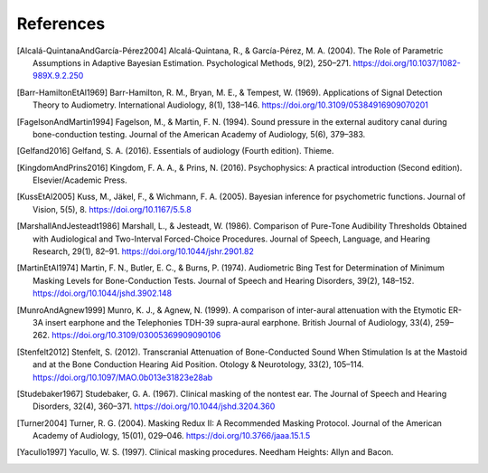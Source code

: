 .. raw:: latex

   \cleardoublepage
   \begingroup
   \renewcommand\chapter[1]{\endgroup}
   \phantomsection

.. _refs:

**********
References
**********

.. [Alcalá-QuintanaAndGarcía-Pérez2004] Alcalá-Quintana, R., & García-Pérez, M. A. (2004). The Role of Parametric Assumptions in Adaptive Bayesian Estimation. Psychological Methods, 9(2), 250–271. https://doi.org/10.1037/1082-989X.9.2.250
					
.. [Barr-HamiltonEtAl1969] Barr-Hamilton, R. M., Bryan, M. E., & Tempest, W. (1969). Applications of Signal Detection Theory to Audiometry. International Audiology, 8(1), 138–146. https://doi.org/10.3109/05384916909070201

.. [FagelsonAndMartin1994] Fagelson, M., & Martin, F. N. (1994). Sound pressure in the external auditory canal during bone-conduction testing. Journal of the American Academy of Audiology, 5(6), 379–383.

.. [Gelfand2016] Gelfand, S. A. (2016). Essentials of audiology (Fourth edition). Thieme.
			   			   
.. [KingdomAndPrins2016] Kingdom, F. A. A., & Prins, N. (2016). Psychophysics: A practical introduction (Second edition). Elsevier/Academic Press.

.. [KussEtAl2005] Kuss, M., Jäkel, F., & Wichmann, F. A. (2005). Bayesian inference for psychometric functions. Journal of Vision, 5(5), 8. https://doi.org/10.1167/5.5.8

.. [MarshallAndJesteadt1986] Marshall, L., & Jesteadt, W. (1986). Comparison of Pure-Tone Audibility Thresholds Obtained with Audiological and Two-Interval Forced-Choice Procedures. Journal of Speech, Language, and Hearing Research, 29(1), 82–91. https://doi.org/10.1044/jshr.2901.82

.. [MartinEtAl1974] Martin, F. N., Butler, E. C., & Burns, P. (1974). Audiometric Bing Test for Determination of Minimum Masking Levels for Bone-Conduction Tests. Journal of Speech and Hearing Disorders, 39(2), 148–152. https://doi.org/10.1044/jshd.3902.148

.. [MunroAndAgnew1999] Munro, K. J., & Agnew, N. (1999). A comparison of inter-aural attenuation with the Etymotic ER-3A insert earphone and the Telephonies TDH-39 supra-aural earphone. British Journal of Audiology, 33(4), 259–262. https://doi.org/10.3109/03005369909090106

.. [Stenfelt2012] Stenfelt, S. (2012). Transcranial Attenuation of Bone-Conducted Sound When Stimulation Is at the Mastoid and at the Bone Conduction Hearing Aid Position. Otology & Neurotology, 33(2), 105–114. https://doi.org/10.1097/MAO.0b013e31823e28ab
		       
.. [Studebaker1967] Studebaker, G. A. (1967). Clinical masking of the nontest ear. The Journal of Speech and Hearing Disorders, 32(4), 360–371. https://doi.org/10.1044/jshd.3204.360

.. [Turner2004] Turner, R. G. (2004). Masking Redux II: A Recommended Masking Protocol. Journal of the American Academy of Audiology, 15(01), 029–046. https://doi.org/10.3766/jaaa.15.1.5


.. [Yacullo1997] Yacullo, W. S. (1997). Clinical masking procedures. Needham Heights: Allyn and Bacon.
